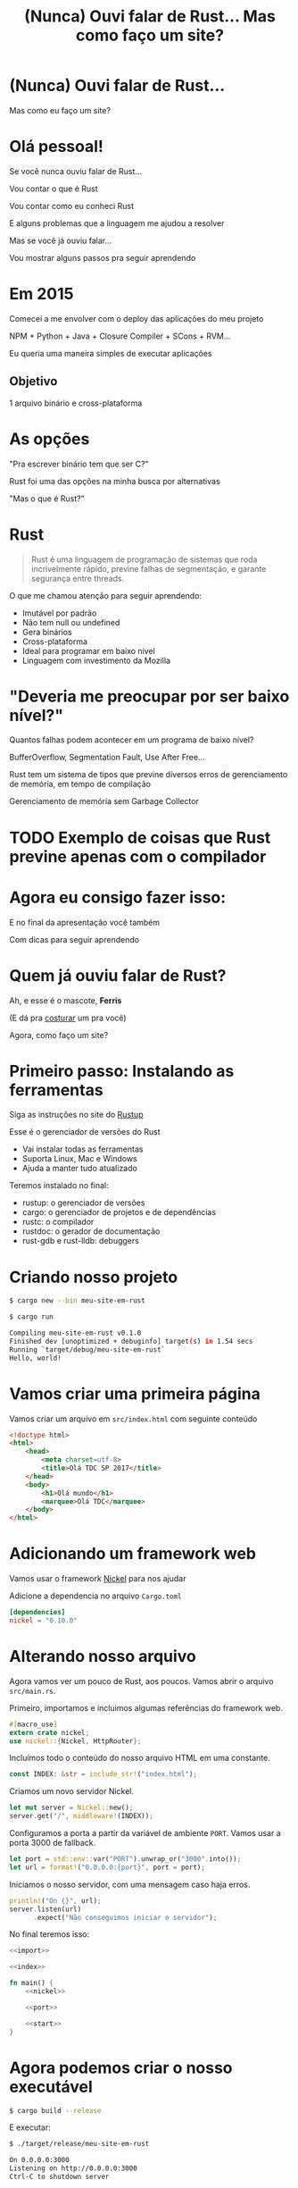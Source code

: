 #+Title: (Nunca) Ouvi falar de Rust... Mas como faço um site?
#+OPTIONS:   num:nil toc:nil reveal_overview:t reveal_title_slide:nil reveal_history:t
#+REVEAL_THEME: base16
#+REVEAL_TRANS: slide
#+REVEAL_MAX_SCALE: 1.8
#+REVEAL_EXTRA_CSS: extra.css

* (Nunca) Ouvi falar de Rust...

  Mas como eu faço um site?

* Olá pessoal!

  #+reveal: split
  Se você nunca ouviu falar de Rust...

  #+reveal: split
  Vou contar o que é Rust

  #+reveal: split
  Vou contar como eu conheci Rust

  #+reveal: split
  E alguns problemas que a linguagem me ajudou a resolver

  #+reveal: split
  Mas se você já ouviu falar...

  #+reveal: split
  Vou mostrar alguns passos pra seguir aprendendo

* Em 2015

  #+reveal: split
  Comecei a me envolver com o deploy das aplicações do meu projeto

  #+reveal: split
  NPM + Python + Java + Closure Compiler + SCons + RVM...

  #+reveal: split
  Eu queria uma maneira simples de executar aplicações

** Objetivo
   1 arquivo binário e cross-plataforma

* As opções

  #+reveal: split
  "Pra escrever binário tem que ser C?"

  #+reveal: split
  Rust foi uma das opções na minha busca por alternativas

  #+reveal: split
  "Mas o que é Rust?"

* Rust
  :PROPERTIES:
  :CUSTOM_ID: rust
  :END:
  #+REVEAL_HTML:  <img style="border: none; box-shadow: none; position: relative; top: 1.6em;" src="rust-logo.svg" width="25%" />

  #+BEGIN_QUOTE
  Rust é uma linguagem de programação de sistemas que roda incrivelmente rápido, previne falhas de segmentação, e garante segurança entre threads.
  #+END_QUOTE

  #+reveal: split
  O que me chamou atenção para seguir aprendendo:

  #+attr_reveal: :frag (t t t t t t)
  - Imutável por padrão
  - Não tem null ou undefined
  - Gera binários
  - Cross-plataforma
  - Ideal para programar em baixo nível
  - Linguagem com investimento da Mozilla

* "Deveria me preocupar por ser baixo nível?"

  Quantos falhas podem acontecer em um programa de baixo nível?

  #+reveal: split
  BufferOverflow, Segmentation Fault, Use After Free...

  #+reveal: split
  Rust tem um sistema de tipos que previne diversos erros de gerenciamento de memória, em tempo de compilação

  #+reveal: split
  Gerenciamento de memória sem Garbage Collector

* TODO Exemplo de coisas que Rust previne apenas com o compilador
* Agora eu consigo fazer isso:

  #+REVEAL_HTML:  <video style="max-width: 80%" controls> <source src="MeuSiteEmRust.webm" type="video/webm"> </video>

  #+reveal: split
  E no final da apresentação você também

  #+reveal: split
  Com dicas para seguir aprendendo

* Quem já ouviu falar de Rust?

  #+reveal: split
  Ah, e esse é o mascote, *Ferris*

  #+REVEAL_HTML:  <img style="width: 50%; border: none; box-shadow: none;" src="ferris.png" />

  (E dá pra [[http://edunham.net/2016/04/11/plushie_rustacean_pattern.html][costurar]] um pra você)

  #+reveal: split
  Agora, como faço um site?

* Primeiro passo: Instalando as ferramentas

  Siga as instruções no site do [[https://rustup.rs/][Rustup]]

  #+REVEAL_HTML:  <img style="width: 50%; border: none;" src="rustup.png" />

  #+reveal: split
  Esse é o gerenciador de versões do Rust

  #+attr_reveal: :frag (t t t)
  - Vai instalar todas as ferramentas
  - Suporta Linux, Mac e Windows
  - Ajuda a manter tudo atualizado

  #+reveal: split
  Teremos instalado no final:

  - rustup: o gerenciador de versões
  - cargo: o gerenciador de projetos e de dependências
  - rustc: o compilador
  - rustdoc: o gerador de documentação
  - rust-gdb e rust-lldb: debuggers

* Criando nosso projeto

  #+BEGIN_SRC bash
    $ cargo new --bin meu-site-em-rust
  #+END_SRC

  #+reveal: split

  #+BEGIN_SRC bash
    $ cargo run

    Compiling meu-site-em-rust v0.1.0
    Finished dev [unoptimized + debuginfo] target(s) in 1.54 secs
    Running `target/debug/meu-site-em-rust`
    Hello, world!
  #+END_SRC

* Vamos criar uma primeira página

  Vamos criar um arquivo em =src/index.html= com seguinte conteúdo

  #+reveal: split
  #+BEGIN_SRC html
    <!doctype html>
    <html>
        <head>
            <meta charset=utf-8>
            <title>Olá TDC SP 2017</title>
        </head>
        <body>
            <h1>Olá mundo</h1>
            <marquee>Olá TDC</marquee>
        </body>
    </html>
  #+END_SRC

* Adicionando um framework web

  Vamos usar o framework [[https://github.com/nickel-org/nickel.rs][Nickel]] para nos ajudar

  #+REVEAL_HTML:  <img style="border: none; width: 80%" src="nickel.png" />

  #+reveal: split
  Adicione a dependencia no arquivo =Cargo.toml=

  #+BEGIN_SRC toml
    [dependencies]
    nickel = "0.10.0"
  #+END_SRC

* Alterando nosso arquivo

  Agora vamos ver um pouco de Rust, aos poucos.
  Vamos abrir o arquivo =src/main.rs=.

  #+reveal: split
  Primeiro, importamos e incluimos algumas referências do framework web.

  #+name: import
  #+BEGIN_SRC rust
    #[macro_use]
    extern crate nickel;
    use nickel::{Nickel, HttpRouter};
  #+END_SRC

  #+reveal: split
  Incluímos todo o conteúdo do nosso arquivo HTML em uma constante.

  #+name: index
  #+BEGIN_SRC rust
    const INDEX: &str = include_str!("index.html");
  #+END_SRC

  #+reveal: split
  Criamos um novo servidor Nickel.

  #+name: nickel
  #+BEGIN_SRC rust
    let mut server = Nickel::new();
    server.get("/", middleware!(INDEX));
  #+END_SRC

  #+reveal: split
  Configuramos a porta a partir da variável de ambiente =PORT=.
  Vamos usar a porta 3000 de fallback.

  #+name: port
  #+BEGIN_SRC rust
    let port = std::env::var("PORT").unwrap_or("3000".into());
    let url = format!("0.0.0.0:{port}", port = port);
  #+END_SRC

  #+reveal: split
  Iniciamos o nosso servidor, com uma mensagem caso haja erros.

  #+name: start
  #+BEGIN_SRC rust
    println!("On {}", url);
    server.listen(url)
          .expect("Não conseguimos iniciar o servidor");
  #+END_SRC

  #+reveal: split

  No final teremos isso:
  #+BEGIN_SRC rust :noweb yes
    <<import>>

    <<index>>

    fn main() {
        <<nickel>>

        <<port>>

        <<start>>
    }
  #+END_SRC

* Agora podemos criar o nosso executável

  #+BEGIN_SRC bash
    $ cargo build --release
  #+END_SRC

  #+reveal: split
  E executar:

  #+BEGIN_SRC bash
    $ ./target/release/meu-site-em-rust

    On 0.0.0.0:3000
    Listening on http://0.0.0.0:3000
    Ctrl-C to shutdown server
  #+END_SRC

** TA-DA!
   #+REVEAL_HTML:  <img style="border: none;" src="hello.png" />

* Parabéns!
  :PROPERTIES:
  :CUSTOM_ID: parabens
  :reveal_background: #232323
  :END:

  Você tem um site em Rust.

  #+REVEAL_HTML:  <img style="border: none; box-shadow: none; width: 50%" src="dance.gif" />

  #+reveal: split
  E tudo em um só binário!

  #+reveal: split
  E tem demo no Heroku!

  https://ouvi-falar-de-rust.herokuapp.com/

* "Mas dá pra fazer mais alguma coisa?"

* Fazendo uma chamada web

  #+reveal: split
  É tão fácil como outras linguagens, mesmo sendo uma linguagem de sistemas

  #+reveal: split
  Vou seguir a receita disponível no [[https://rust-lang-nursery.github.io/rust-cookbook/net.html#ex-url-basic][Rust Cookbooks]]

  #+reveal: split
  TODO Passos para fazer uma chamada Web

  #+reveal: split
  Agora você tem um código para fazer chamadas na internet:

  - cross-plataforma
  - binário
  - com baixo uso de memória, sem o risco de "dar tiros no pé"
  - que não precisa de ficar instalando várias dependêcias para usar

  #+reveal: split
  Foi fácil?

* "Uma pergunta..."

** É fácil aprender Rust?
   Eu passei semanas batendo a cabeça em conceitos que eram novos para mim.

   #+reveal: split
   - Tenho um background mais alto nível (Ruby/Java/JavaScript)
   - Tive que aprender sobre stack e referências
   - O conceito de ~lifetime~ e ~borrow~ demoraram pra entrar na minha cabeça

   #+reveal: split
   Rust trouxe novos conceitos para minha caixa de ferramentas.

   E eu tenho me divertido muito!

   #+reveal: split
   A comunidade é muito aberta e me ajudou bastante.

   Muitas pessoas estão disponíveis para ajudar no [[https://riot.im/app/#/room/#mozilla_#rust-beginners:matrix.org][#rust-beginners]], no [[https://users.rust-lang.org/][fórum]] e até no [[https://riot.im/app/#/room/#mozilla_#rust-br:matrix.org][#rust-br]].

** Como eu coloco meu site no Heroku?
   Eu usei esse [[https://github.com/emk/heroku-buildpack-rust][buildpack]].

   #+REVEAL_HTML:  <img style="border: none;" src="heroku.png" />

** Só existe o Nickel para web?
   Já existem vários frameworks, mas ainda é um ecosistema em desenvolvimento.

   #+reveal: split
   Uma boa lista está disponível no site [[http://www.arewewebyet.org/][Are We Web Yet?]]

   #+REVEAL_HTML:  <img style="width: 40%;" src="areweweb.png" />

*** Se você estiver buscando algo mais experimental:
    Confira o [[https://rocket.rs/][Rocket]], que usa uma sintax mais sucinta...

    #+REVEAL_HTML:  <img style="border: none; width:70%;" src="rocket.png" />

    #+reveal: split
    Mas depende de funcionalidades do compilador ainda em desenvolvimento.

** Preciso usar rustup?
   É o método mais recomendado pela comunidade

   - É a maneira mais fácil de manter tudo atualizado
   - Rust tem uma versão nova a cada 6 semanas
   - Fica mais fácil de acompanhar as novas funcionalidades

   #+reveal: split
   Rust está disponível nos gerenciadores de pacotes dos sistemas operacionais também, mas pode demorar um pouco mais para receber atualizações.

** Como conecto em um banco?
   O [[https://diesel.rs/][Diesel]] pode ajudar nisso.

   #+REVEAL_HTML:  <img style="border: none; width:70%" src="diesel.png" />

** Já existem empresas usando Rust?
   Sim. Inclusive o Firefox do seu computador já tem partes em Rust.

   Algumas empresas: Dropbox, Chef, Tilde, Sentry, CoreOS, Mozilla e tem mais [[https://www.rust-lang.org/en-US/friends.html][na lista do site]].

** Só dá pra usar Rust para a web?
   Não, dá pra usar para muitas outras lugares!

   #+reveal: split
   (Se eu fosse falar todos os exemplos, seria uma outra apresentação inteira)

   #+reveal: split
   Dois fortes* espaços para aplicar a linguagem:

   - Ferramentas de suporte (CLIs, build, processadores de texto, etc)
   - Extensões de linguagens (Gems, npm, python extensions, FFI)

    #+REVEAL_HTML:  <small>*IMHO</small>

   #+reveal: split
   [[http://www.arewelearningyet.com/][Machine Learning]], [[https://usehelix.com/][Ruby]], [[https://github.com/mitsuhiko/snaek][Python]], [[https://github.com/mgattozzi/curryrs][Haskell]], [[https://www.neon-bindings.com/][Node.js]], [[https://hackernoon.com/compiling-rust-to-webassembly-guide-411066a69fde][WebAssembly]], [[https://blogs.oracle.com/developers/building-a-container-runtime-in-rust][Container]], [[https://tokio.rs/][Network Platform]], [[https://github.com/rust-embedded][Embedded]]...

* Espero que tenham gostado de Rust

** E se quiser seguir conhecendo

   - Tem um [[https://doc.rust-lang.org/book/][livro de graça]] no site [EN]
   - [[https://riot.im/app/#/room/#mozilla_#rust-beginners:matrix.org][#rust-beginners]] é um ótimo canal para tirar dúvidas rápidas
   - Existe o [[https://riot.im/app/#/room/#mozilla_#rust-br:matrix.org][#rust-br]] para falar em portugues
   - O grupo [[https://telegram.me/rustlangbr][@rustlangbr]] no Telegram
   - [[https://www.meetup.com/topics/rust/][Meetups]]
   - [[http://exercism.io/languages/rust/about][Exercicios]]
   - E [[https://github.com/rust-br/estudos][grupo de estudo online]] em portugues

   #+reveal: split
   Se você se interessou por Rust, pode entrar em contato comigo também, que eu quero te ajudar com os próximos passos.

   Bruno Tavares - [[https://twitter.com/bltavares][@bltavares]]

** Links
   :PROPERTIES:
   :CUSTOM_ID: links
   :reveal_background: #232323
   :END:

   - https://github.com/bltavares/meu-site-em-rust
   - [[http://www.rustacean.net/][Imagens do Ferris]]
   - http://edunham.net/2016/04/11/plushie_rustacean_pattern.html
   - https://rustup.rs/
   - https://github.com/nickel-org/nickel.rs
   - https://ouvi-falar-de-rust.herokuapp.com/
   - https://riot.im/app/#/room/#mozilla_#rust-beginners:matrix.org
   - https://users.rust-lang.org/
   - https://riot.im/app/#/room/#mozilla_#rust-br:matrix.org
   - https://github.com/emk/heroku-buildpack-rust
   - http://www.arewewebyet.org/
   - https://rocket.rs/
   - https://diesel.rs/
   - https://www.rust-lang.org/en-US/friends.html
   - http://www.arewelearningyet.com/
   - https://usehelix.com/
   - https://github.com/mitsuhiko/snaek
   - https://github.com/mgattozzi/curryrs
   - https://www.neon-bindings.com/
   - https://hackernoon.com/compiling-rust-to-webassembly-guide-411066a69fde
   - https://blogs.oracle.com/developers/building-a-container-runtime-in-rust
   - https://tokio.rs/
   - https://github.com/rust-embedded
